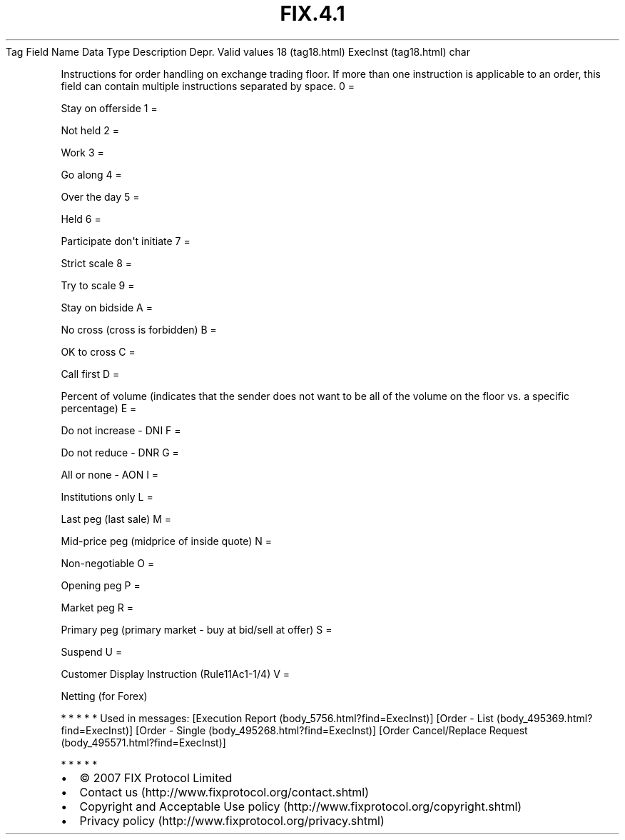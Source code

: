 .TH FIX.4.1 "" "" "Tag #18"
Tag
Field Name
Data Type
Description
Depr.
Valid values
18 (tag18.html)
ExecInst (tag18.html)
char
.PP
Instructions for order handling on exchange trading floor. If more
than one instruction is applicable to an order, this field can
contain multiple instructions separated by space.
0
=
.PP
Stay on offerside
1
=
.PP
Not held
2
=
.PP
Work
3
=
.PP
Go along
4
=
.PP
Over the day
5
=
.PP
Held
6
=
.PP
Participate don\[aq]t initiate
7
=
.PP
Strict scale
8
=
.PP
Try to scale
9
=
.PP
Stay on bidside
A
=
.PP
No cross (cross is forbidden)
B
=
.PP
OK to cross
C
=
.PP
Call first
D
=
.PP
Percent of volume (indicates that the sender does not want to be
all of the volume on the floor vs. a specific percentage)
E
=
.PP
Do not increase - DNI
F
=
.PP
Do not reduce - DNR
G
=
.PP
All or none - AON
I
=
.PP
Institutions only
L
=
.PP
Last peg (last sale)
M
=
.PP
Mid-price peg (midprice of inside quote)
N
=
.PP
Non-negotiable
O
=
.PP
Opening peg
P
=
.PP
Market peg
R
=
.PP
Primary peg (primary market - buy at bid/sell at offer)
S
=
.PP
Suspend
U
=
.PP
Customer Display Instruction (Rule11Ac1-1/4)
V
=
.PP
Netting (for Forex)
.PP
   *   *   *   *   *
Used in messages:
[Execution Report (body_5756.html?find=ExecInst)]
[Order - List (body_495369.html?find=ExecInst)]
[Order - Single (body_495268.html?find=ExecInst)]
[Order Cancel/Replace Request (body_495571.html?find=ExecInst)]
.PP
   *   *   *   *   *
.PP
.PP
.IP \[bu] 2
© 2007 FIX Protocol Limited
.IP \[bu] 2
Contact us (http://www.fixprotocol.org/contact.shtml)
.IP \[bu] 2
Copyright and Acceptable Use policy (http://www.fixprotocol.org/copyright.shtml)
.IP \[bu] 2
Privacy policy (http://www.fixprotocol.org/privacy.shtml)
